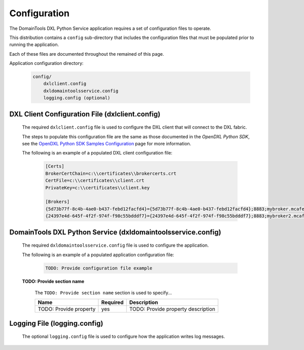 Configuration
=============

The DomainTools DXL Python Service application requires a set of configuration files to operate.

This distribution contains a ``config`` sub-directory that includes the configuration files that must
be populated prior to running the application.

Each of these files are documented throughout the remained of this page.

Application configuration directory:

    .. code-block:: python

        config/
            dxlclient.config
            dxldomaintoolsservice.config
            logging.config (optional)

.. _dxl_client_config_file_label:

DXL Client Configuration File (dxlclient.config)
------------------------------------------------

    The required ``dxlclient.config`` file is used to configure the DXL client that will connect to the DXL fabric.

    The steps to populate this configuration file are the same as those documented in the `OpenDXL Python
    SDK`, see the
    `OpenDXL Python SDK Samples Configuration <https://opendxl.github.io/opendxl-client-python/pydoc/sampleconfig.html>`_
    page for more information.

    The following is an example of a populated DXL client configuration file:

        .. code-block:: python

            [Certs]
            BrokerCertChain=c:\\certificates\\brokercerts.crt
            CertFile=c:\\certificates\\client.crt
            PrivateKey=c:\\certificates\\client.key

            [Brokers]
            {5d73b77f-8c4b-4ae0-b437-febd12facfd4}={5d73b77f-8c4b-4ae0-b437-febd12facfd4};8883;mybroker.mcafee.com;192.168.1.12
            {24397e4d-645f-4f2f-974f-f98c55bdddf7}={24397e4d-645f-4f2f-974f-f98c55bdddf7};8883;mybroker2.mcafee.com;192.168.1.13

.. _dxl_service_config_file_label:

DomainTools DXL Python Service (dxldomaintoolsservice.config)
-------------------------------------------------------------

    The required ``dxldomaintoolsservice.config`` file is used to configure the application.

    The following is an example of a populated application configuration file:

        .. code-block:: python

            TODO: Provide configuration file example

    **TODO: Provide section name**

        The ``TODO: Provide section name`` section is used to specify...

        +------------------------+----------+--------------------------------------------------------------------+
        | Name                   | Required | Description                                                        |
        +========================+==========+====================================================================+
        | TODO: Provide property | yes      | TODO: Provide property description                                 |
        +------------------------+----------+--------------------------------------------------------------------+

Logging File (logging.config)
-----------------------------

    The optional ``logging.config`` file is used to configure how the application writes log messages.

